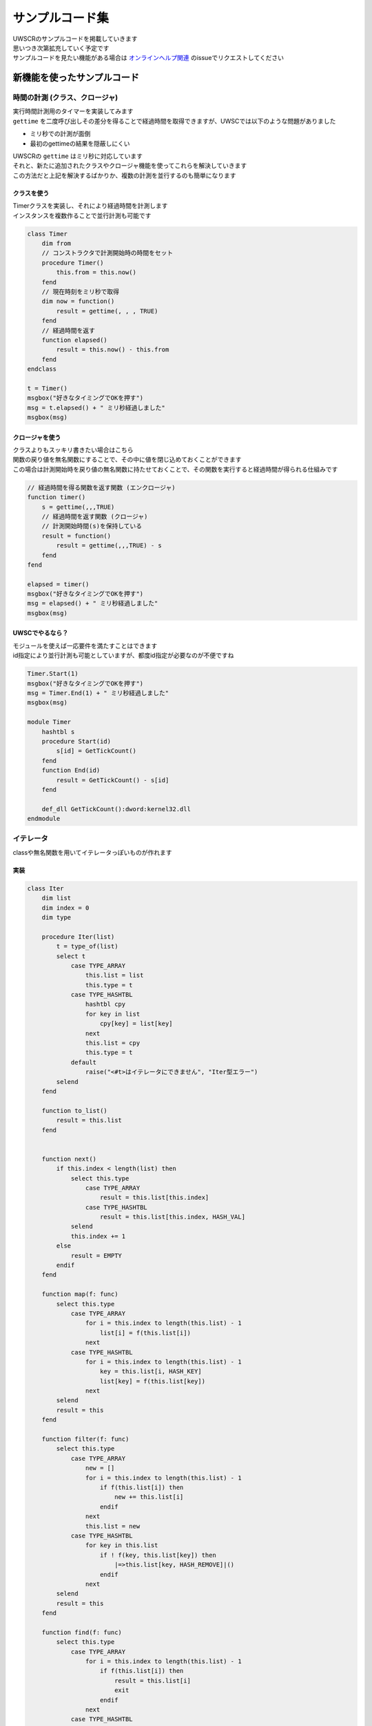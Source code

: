 サンプルコード集
================

| UWSCRのサンプルコードを掲載していきます
| 思いつき次第拡充していく予定です
| サンプルコードを見たい機能がある場合は `オンラインヘルプ関連 <https://github.com/stuncloud/UWSCR/issues/new/choose>`_ のissueでリクエストしてください


新機能を使ったサンプルコード
----------------------------

時間の計測 (クラス、クロージャ)
^^^^^^^^^^^^^^^^^^^^^^^^^^^^^^^

| 実行時間計測用のタイマーを実装してみます
| ``gettime`` を二度呼び出しその差分を得ることで経過時間を取得できますが、UWSCでは以下のような問題がありました

- ミリ秒での計測が面倒
- 最初のgettimeの結果を隠蔽しにくい

| UWSCRの ``gettime`` はミリ秒に対応しています
| それと、新たに追加されたクラスやクロージャ機能を使ってこれらを解決していきます
| この方法だと上記を解決するばかりか、複数の計測を並行するのも簡単になります

クラスを使う
~~~~~~~~~~~~

| Timerクラスを実装し、それにより経過時間を計測します
| インスタンスを複数作ることで並行計測も可能です

.. sourcecode:: uwscr

    class Timer
        dim from
        // コンストラクタで計測開始時の時間をセット
        procedure Timer()
            this.from = this.now()
        fend
        // 現在時刻をミリ秒で取得
        dim now = function()
            result = gettime(, , , TRUE)
        fend
        // 経過時間を返す
        function elapsed()
            result = this.now() - this.from
        fend
    endclass

    t = Timer()
    msgbox("好きなタイミングでOKを押す")
    msg = t.elapsed() + " ミリ秒経過しました"
    msgbox(msg)

クロージャを使う
~~~~~~~~~~~~~~~~

| クラスよりもスッキリ書きたい場合はこちら
| 関数の戻り値を無名関数にすることで、その中に値を閉じ込めておくことができます
| この場合は計測開始時を戻り値の無名関数に持たせておくことで、その関数を実行すると経過時間が得られる仕組みです

.. sourcecode:: uwscr

    // 経過時間を得る関数を返す関数 (エンクロージャ)
    function timer()
        s = gettime(,,,TRUE)
        // 経過時間を返す関数 (クロージャ)
        // 計測開始時間(s)を保持している
        result = function()
            result = gettime(,,,TRUE) - s
        fend
    fend

    elapsed = timer()
    msgbox("好きなタイミングでOKを押す")
    msg = elapsed() + " ミリ秒経過しました"
    msgbox(msg)

UWSCでやるなら？
~~~~~~~~~~~~~~~~

| モジュールを使えば一応要件を満たすことはできます
| id指定により並行計測も可能としていますが、都度id指定が必要なのが不便ですね

.. sourcecode:: uwscr

    Timer.Start(1)
    msgbox("好きなタイミングでOKを押す")
    msg = Timer.End(1) + " ミリ秒経過しました"
    msgbox(msg)

    module Timer
        hashtbl s
        procedure Start(id)
            s[id] = GetTickCount()
        fend
        function End(id)
            result = GetTickCount() - s[id]
        fend

        def_dll GetTickCount():dword:kernel32.dll
    endmodule

イテレータ
^^^^^^^^^^

| classや無名関数を用いてイテレータっぽいものが作れます

実装
~~~~

.. sourcecode:: uwscr

    class Iter
        dim list
        dim index = 0
        dim type

        procedure Iter(list)
            t = type_of(list)
            select t
                case TYPE_ARRAY
                    this.list = list
                    this.type = t
                case TYPE_HASHTBL
                    hashtbl cpy
                    for key in list
                        cpy[key] = list[key]
                    next
                    this.list = cpy
                    this.type = t
                default
                    raise("<#t>はイテレータにできません", "Iter型エラー")
            selend
        fend

        function to_list()
            result = this.list
        fend


        function next()
            if this.index < length(list) then
                select this.type
                    case TYPE_ARRAY
                        result = this.list[this.index]
                    case TYPE_HASHTBL
                        result = this.list[this.index, HASH_VAL]
                selend
                this.index += 1
            else
                result = EMPTY
            endif
        fend

        function map(f: func)
            select this.type
                case TYPE_ARRAY
                    for i = this.index to length(this.list) - 1
                        list[i] = f(this.list[i])
                    next
                case TYPE_HASHTBL
                    for i = this.index to length(this.list) - 1
                        key = this.list[i, HASH_KEY]
                        list[key] = f(this.list[key])
                    next
            selend
            result = this
        fend

        function filter(f: func)
            select this.type
                case TYPE_ARRAY
                    new = []
                    for i = this.index to length(this.list) - 1
                        if f(this.list[i]) then
                            new += this.list[i]
                        endif
                    next
                    this.list = new
                case TYPE_HASHTBL
                    for key in this.list
                        if ! f(key, this.list[key]) then
                            |=>this.list[key, HASH_REMOVE]|()
                        endif
                    next
            selend
            result = this
        fend

        function find(f: func)
            select this.type
                case TYPE_ARRAY
                    for i = this.index to length(this.list) - 1
                        if f(this.list[i]) then
                            result = this.list[i]
                            exit
                        endif
                    next
                case TYPE_HASHTBL
                    for key in this.list
                        if f(key, this.list[key]) then
                            result = this.list[key]
                            exit
                        endif
                    next
            selend
            result = this
        fend

        function reduce(f: func)
            select this.type
                case TYPE_ARRAY
                    result = this.list[this.index]
                    for i = this.index + 1 to length(this.list) - 1
                        result = f(result, this.list[i])
                    next
                case TYPE_HASHTBL
                    result = this.list[this.index, HASH_VAL]
                    for i = this.index + 1 to length(this.list) - 1
                        result = f(result, this.list[i, HASH_VAL])
                    next
            selend
        fend
    endclass

使い方
~~~~~~

.. sourcecode:: uwscr

    a = [1,2,3]

    hash h
        "a" = 1
        "b" = 2
        "c" = 3
    endhash

    // map
    f = | n => n * 2|
    print Iter(a).map(f).to_list() // [2, 4, 6]
    print Iter(h).map(f).to_list() // {"A": 2, "B": 4, "C": 6}


    // filter
    print Iter(a).filter(|n => n mod 2 == 1|).to_list() // [1, 3]
    // 連想配列はキーと値を受けてフィルタできる
    print Iter(h).filter(|k,v => v mod 2 == 1|).to_list() // {"A": 1, "C": 3}

    // reduce
    f = | x, y => x + y |
    print Iter(a).reduce(f) // 6
    print Iter(h).reduce(f) // 6

    // find
    print Iter(a).find(| n => n mod 2 == 0|) // 2
    print Iter(h).find(| k, v => k == "c"|) // 3

    // 複合
    print Iter([1,2,3,4,5,6,7,8,9]) _
            .filter(| n => n mod 2 == 0 |) _ // 偶数
            .map(| n => n + 1 |) _ // それぞれに+1
            .reduce(| m, n => m + n|) // 合計を出す: 24

TIPS
----

UWSCとUWSCRを判別
^^^^^^^^^^^^^^^^^

| ``GET_UWSC_PRO`` で判別できます
| UWSCではPro版か否かでTRUEまたはFALSEを返していましたが、UWSCRではEMPTYを返します

.. sourcecode:: uwscr

    select GET_UWSC_PRO
        case TRUE
            print "UWSC Pro版です"
        case FALSE
            print "UWSC 無料版です"
        case EMPTY
            print "UWSCRです"
    selend

